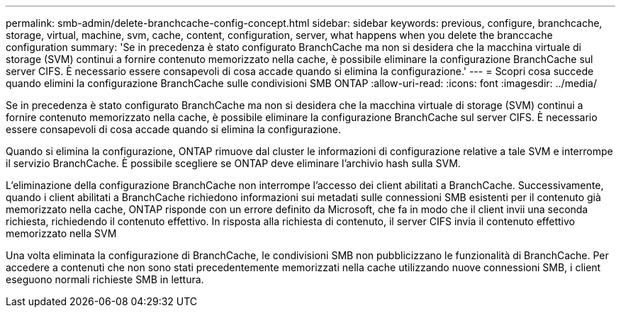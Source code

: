 ---
permalink: smb-admin/delete-branchcache-config-concept.html 
sidebar: sidebar 
keywords: previous, configure, branchcache, storage, virtual, machine, svm, cache, content, configuration, server, what happens when you delete the branccache configuration 
summary: 'Se in precedenza è stato configurato BranchCache ma non si desidera che la macchina virtuale di storage (SVM) continui a fornire contenuto memorizzato nella cache, è possibile eliminare la configurazione BranchCache sul server CIFS. È necessario essere consapevoli di cosa accade quando si elimina la configurazione.' 
---
= Scopri cosa succede quando elimini la configurazione BranchCache sulle condivisioni SMB ONTAP
:allow-uri-read: 
:icons: font
:imagesdir: ../media/


[role="lead"]
Se in precedenza è stato configurato BranchCache ma non si desidera che la macchina virtuale di storage (SVM) continui a fornire contenuto memorizzato nella cache, è possibile eliminare la configurazione BranchCache sul server CIFS. È necessario essere consapevoli di cosa accade quando si elimina la configurazione.

Quando si elimina la configurazione, ONTAP rimuove dal cluster le informazioni di configurazione relative a tale SVM e interrompe il servizio BranchCache. È possibile scegliere se ONTAP deve eliminare l'archivio hash sulla SVM.

L'eliminazione della configurazione BranchCache non interrompe l'accesso dei client abilitati a BranchCache. Successivamente, quando i client abilitati a BranchCache richiedono informazioni sui metadati sulle connessioni SMB esistenti per il contenuto già memorizzato nella cache, ONTAP risponde con un errore definito da Microsoft, che fa in modo che il client invii una seconda richiesta, richiedendo il contenuto effettivo. In risposta alla richiesta di contenuto, il server CIFS invia il contenuto effettivo memorizzato nella SVM

Una volta eliminata la configurazione di BranchCache, le condivisioni SMB non pubblicizzano le funzionalità di BranchCache. Per accedere a contenuti che non sono stati precedentemente memorizzati nella cache utilizzando nuove connessioni SMB, i client eseguono normali richieste SMB in lettura.

